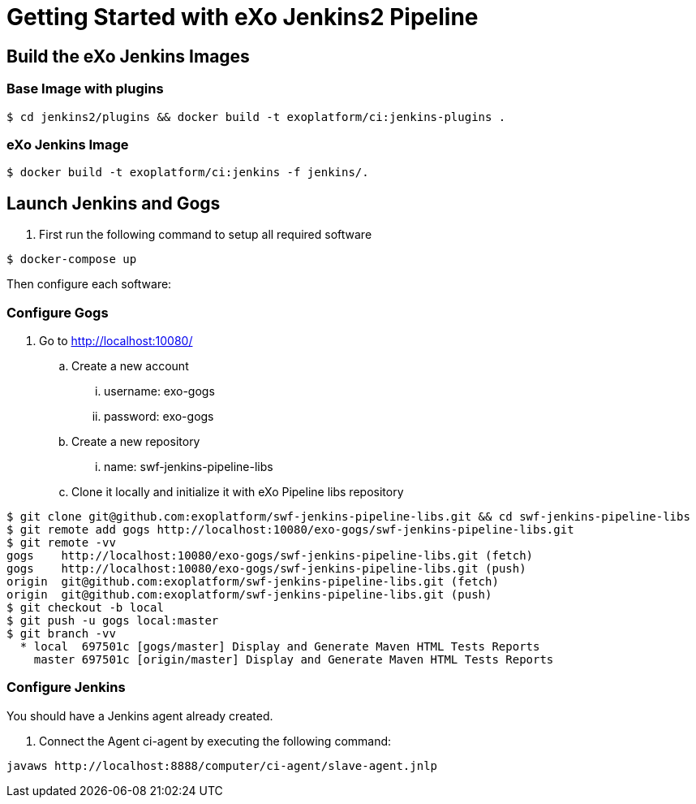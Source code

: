 = Getting Started with eXo Jenkins2 Pipeline


== Build the eXo Jenkins Images

=== Base Image with plugins

[source,shell]
----
$ cd jenkins2/plugins && docker build -t exoplatform/ci:jenkins-plugins .
----

=== eXo Jenkins Image

[source,shell]
----
$ docker build -t exoplatform/ci:jenkins -f jenkins/.
----

== Launch Jenkins and Gogs

. First run the following command to setup all required software
[source]
----
$ docker-compose up
----

Then configure each software:

=== Configure Gogs

. Go to http://localhost:10080/
.. Create a new account
... username: exo-gogs
... password: exo-gogs
.. Create a new repository
... name: swf-jenkins-pipeline-libs
.. Clone it locally and initialize it with eXo Pipeline libs repository
[source,shell]
----
$ git clone git@github.com:exoplatform/swf-jenkins-pipeline-libs.git && cd swf-jenkins-pipeline-libs
$ git remote add gogs http://localhost:10080/exo-gogs/swf-jenkins-pipeline-libs.git
$ git remote -vv
gogs	http://localhost:10080/exo-gogs/swf-jenkins-pipeline-libs.git (fetch)
gogs	http://localhost:10080/exo-gogs/swf-jenkins-pipeline-libs.git (push)
origin	git@github.com:exoplatform/swf-jenkins-pipeline-libs.git (fetch)
origin	git@github.com:exoplatform/swf-jenkins-pipeline-libs.git (push)
$ git checkout -b local
$ git push -u gogs local:master
$ git branch -vv
  * local  697501c [gogs/master] Display and Generate Maven HTML Tests Reports
    master 697501c [origin/master] Display and Generate Maven HTML Tests Reports

----


=== Configure Jenkins

You should have a Jenkins agent already created.

. Connect the Agent ci-agent by executing the following command:
[source,shell]
----
javaws http://localhost:8888/computer/ci-agent/slave-agent.jnlp
----
